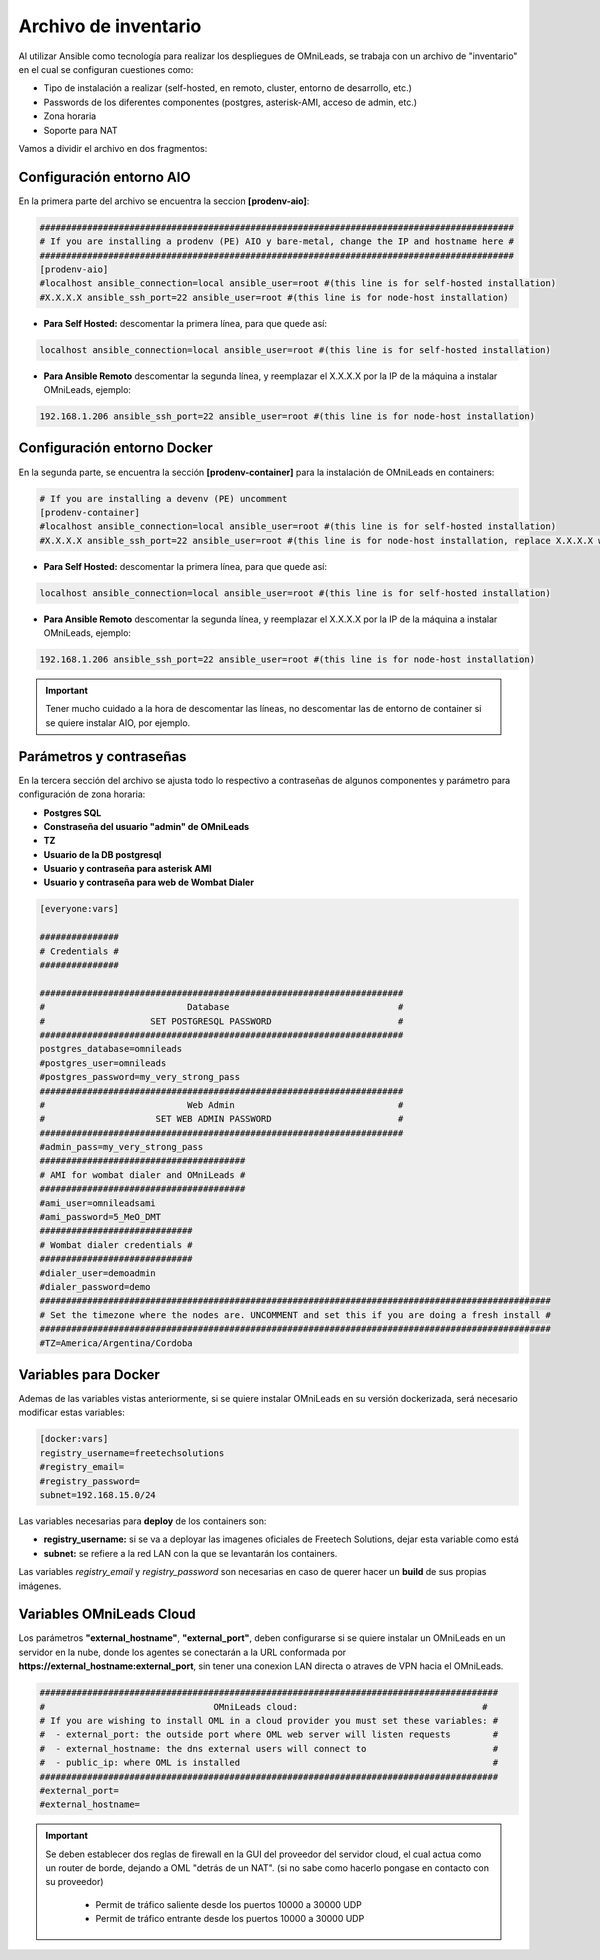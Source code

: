 .. _about_install_inventory:

**********************
Archivo de inventario
**********************

Al utilizar Ansible como tecnología para realizar los despliegues de OMniLeads, se trabaja con un archivo de "inventario" en el cual se configuran cuestiones como:

* Tipo de instalación a realizar (self-hosted, en remoto, cluster, entorno de desarrollo, etc.)
* Passwords de los diferentes componentes (postgres, asterisk-AMI, acceso de admin, etc.)
* Zona horaria
* Soporte para NAT

Vamos a dividir el archivo en dos fragmentos:

.. _about_install_inventory_aio:

Configuración entorno AIO
**************************

En la primera parte del archivo se encuentra la seccion **[prodenv-aio]**:

.. code-block:: bash

 ##########################################################################################
 # If you are installing a prodenv (PE) AIO y bare-metal, change the IP and hostname here #
 ##########################################################################################
 [prodenv-aio]
 #localhost ansible_connection=local ansible_user=root #(this line is for self-hosted installation)
 #X.X.X.X ansible_ssh_port=22 ansible_user=root #(this line is for node-host installation)

* **Para Self Hosted:** descomentar la primera línea, para que quede así:

.. code:: bash

   localhost ansible_connection=local ansible_user=root #(this line is for self-hosted installation)

* **Para Ansible Remoto** descomentar la segunda línea, y reemplazar el X.X.X.X por la IP de la máquina a instalar OMniLeads, ejemplo:

.. code:: bash

  192.168.1.206 ansible_ssh_port=22 ansible_user=root #(this line is for node-host installation)

.. _about_install_inventory_docker:

Configuración entorno Docker
*****************************

En la segunda parte, se encuentra la sección **[prodenv-container]** para la instalación de OMniLeads en containers:

.. code-block:: bash

  # If you are installing a devenv (PE) uncomment
  [prodenv-container]
  #localhost ansible_connection=local ansible_user=root #(this line is for self-hosted installation)
  #X.X.X.X ansible_ssh_port=22 ansible_user=root #(this line is for node-host installation, replace X.X.X.X with the IP of Docker Host)

* **Para Self Hosted:** descomentar la primera línea, para que quede así:

.. code:: bash

   localhost ansible_connection=local ansible_user=root #(this line is for self-hosted installation)

* **Para Ansible Remoto** descomentar la segunda línea, y reemplazar el X.X.X.X por la IP de la máquina a instalar OMniLeads, ejemplo:

.. code:: bash

  192.168.1.206 ansible_ssh_port=22 ansible_user=root #(this line is for node-host installation)

.. important::

  Tener mucho cuidado a la hora de descomentar las líneas, no descomentar las de entorno de container si se quiere instalar AIO, por ejemplo.

.. _about_install_inventory_vars:

Parámetros y contraseñas
***************************

En la tercera sección del archivo se ajusta todo lo respectivo a contraseñas de algunos componentes y parámetro para configuración de zona horaria:

* **Postgres SQL**
* **Constraseña del usuario "admin" de OMniLeads**
* **TZ**
* **Usuario de la DB postgresql**
* **Usuario y contraseña para asterisk AMI**
* **Usuario y contraseña para web de Wombat Dialer**

.. code-block:: bash

  [everyone:vars]

  ###############
  # Credentials #
  ###############

  #####################################################################
  #                           Database                                #
  #                    SET POSTGRESQL PASSWORD                        #
  #####################################################################
  postgres_database=omnileads
  #postgres_user=omnileads
  #postgres_password=my_very_strong_pass
  #####################################################################
  #                           Web Admin                               #
  #                     SET WEB ADMIN PASSWORD                        #
  #####################################################################
  #admin_pass=my_very_strong_pass
  #######################################
  # AMI for wombat dialer and OMniLeads #
  #######################################
  #ami_user=omnileadsami
  #ami_password=5_MeO_DMT
  #############################
  # Wombat dialer credentials #
  #############################
  #dialer_user=demoadmin
  #dialer_password=demo
  #################################################################################################
  # Set the timezone where the nodes are. UNCOMMENT and set this if you are doing a fresh install #
  #################################################################################################
  #TZ=America/Argentina/Cordoba

.. _about_install_inventory_docker_vars:

Variables para Docker
**********************

Ademas de las variables vistas anteriormente, si se quiere instalar OMniLeads en su versión dockerizada, será necesario modificar estas variables:

.. code-block:: bash

  [docker:vars]
  registry_username=freetechsolutions
  #registry_email=
  #registry_password=
  subnet=192.168.15.0/24

Las variables necesarias para **deploy** de los containers son:

* **registry_username:** si se va a deployar las imagenes oficiales de Freetech Solutions, dejar esta variable como está
* **subnet:** se refiere a la red LAN con la que se levantarán los containers.

Las variables *registry_email* y *registry_password* son necesarias en caso de querer hacer un **build** de sus propias imágenes.

.. _about_install_inventory_oml_cloud:

Variables OMniLeads Cloud
**************************

Los parámetros  **"external_hostname"**, **"external_port"**, deben configurarse si se quiere instalar un OMniLeads en un servidor en la nube, donde los agentes se conectarán a la URL conformada por **https://external_hostname:external_port**, sin tener una conexion LAN directa o atraves de VPN hacia el OMniLeads.

.. code-block:: bash

  #######################################################################################
  #                                OMniLeads cloud:			 	      #
  # If you are wishing to install OML in a cloud provider you must set these variables: #
  #  - external_port: the outside port where OML web server will listen requests        #
  #  - external_hostname: the dns external users will connect to                        #
  #  - public_ip: where OML is installed                                                #
  #######################################################################################
  #external_port=
  #external_hostname=

.. important::

  Se deben establecer dos reglas de firewall en la GUI del proveedor del servidor cloud, el cual actua como un router de borde, dejando a OML "detrás de un NAT". (si no sabe como hacerlo pongase en contacto con su proveedor)

    * Permit de tráfico saliente desde los puertos 10000 a 30000 UDP
    * Permit de tráfico entrante desde los puertos 10000 a 30000 UDP

.. _about_install_inventory_oml_trusted_certs:

